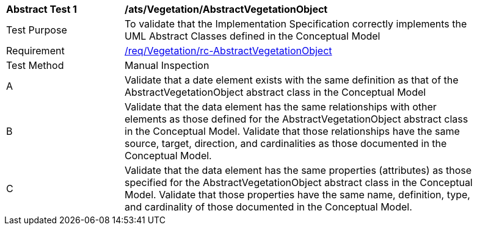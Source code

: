 [[ats_Vegetation_AbstractVegetationObject]]
[width="90%",cols="2,6a"]
|===
^|*Abstract Test {counter:ats-id}* |*/ats/Vegetation/AbstractVegetationObject* 
^|Test Purpose |To validate that the Implementation Specification correctly implements the UML Abstract Classes defined in the Conceptual Model
^|Requirement |<<req_Vegetation_AbstractVegetationObject,/req/Vegetation/rc-AbstractVegetationObject>>
^|Test Method |Manual Inspection
^|A |Validate that a date element exists with the same definition as that of the AbstractVegetationObject abstract class in the Conceptual Model 
^|B |Validate that the data element has the same relationships with other elements as those defined for the AbstractVegetationObject abstract class in the Conceptual Model. Validate that those relationships have the same source, target, direction, and cardinalities as those documented in the Conceptual Model.
^|C |Validate that the data element has the same properties (attributes) as those specified for the AbstractVegetationObject abstract class in the Conceptual Model. Validate that those properties have the same name, definition, type, and cardinality of those documented in the Conceptual Model.
|===
